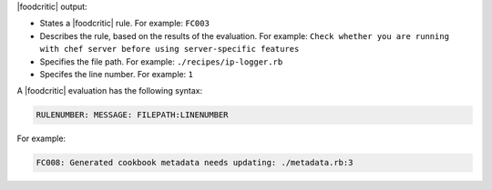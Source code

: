 .. The contents of this file are included in multiple topics.
.. This file should not be changed in a way that hinders its ability to appear in multiple documentation sets.


|foodcritic| output:

* States a |foodcritic| rule. For example: ``FC003``
* Describes the rule, based on the results of the evaluation. For example: ``Check whether you are running with chef server before using server-specific features``
* Specifies the file path. For example: ``./recipes/ip-logger.rb``
* Specifes the line number. For example: ``1``

A |foodcritic| evaluation has the following syntax:

.. code-block:: bash

   RULENUMBER: MESSAGE: FILEPATH:LINENUMBER

For example:

.. code-block:: bash

   FC008: Generated cookbook metadata needs updating: ./metadata.rb:3
